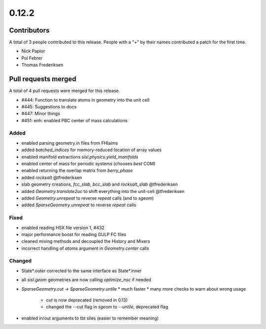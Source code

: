 ******
0.12.2
******

Contributors
============

A total of 3 people contributed to this release.  People with a "+" by their
names contributed a patch for the first time.

* Nick Papior
* Pol Febrer
* Thomas Frederiksen

Pull requests merged
====================

A total of 4 pull requests were merged for this release.

* #444: Function to translate atoms in geometry into the unit cell
* #445: Suggestions to docs
* #447: Minor things
* #451: enh: enabled PBC center of mass calculations

Added
^^^^^^
* enabled parsing geometry.in files from FHIaims
* added `batched_indices` for memory-reduced location of array values
* enabled manifold extractions `sisl.physics.yield_manifolds`
* enabled center of mass for periodic systems (chooses *best* COM)
* enabled returning the overlap matrix from `berry_phase`
* added `rocksalt` @tfrederiksen
* slab geometry creations, `fcc_slab`, `bcc_slab` and `rocksalt_slab` @tfrederiksen
* added `Geometry.translate2uc` to shift everything into the unit-cell @tfrederiksen
* added `Geometry.unrepeat` to reverse `repeat` calls (and to `sgeom`)
* added `SparseGeometry.unrepeat` to reverse `repeat` calls

Fixed
^^^^^^
* enabled reading HSX file version 1, #432
* major performance boost for reading GULP FC files
* cleaned mixing methods and decoupled the History and Mixers
* incorrect handling of `atoms` argument in `Geometry.center` calls

Changed
^^^^^^^^
* State*.outer corrected to the same interface as State*.inner
* all `sisl.geom` geometries are now calling `optimize_nsc` if needed
* `SparseGeometry.cut` -> `SparseGeometry.untile`
  * much faster
  * many more checks to warn about wrong usage
	* `cut` is now deprecated (removed in 0.13)
	* changed the --cut flag in `sgeom` to `--untile`, deprecated flag
* enabled in/out arguments to tbt siles (easier to remember meaning)
